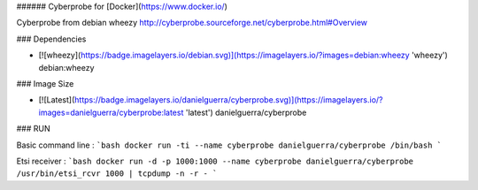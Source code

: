 ###### Cyberprobe for [Docker](https://www.docker.io/)

Cyberprobe from debian wheezy
http://cyberprobe.sourceforge.net/cyberprobe.html#Overview

### Dependencies

* [![wheezy](https://badge.imagelayers.io/debian.svg)](https://imagelayers.io/?images=debian:wheezy 'wheezy') debian:wheezy

### Image Size

* [![Latest](https://badge.imagelayers.io/danielguerra/cyberprobe.svg)](https://imagelayers.io/?images=danielguerra/cyberprobe:latest 'latest') danielguerra/cyberprobe

### RUN

Basic command line :
```bash
docker run -ti --name cyberprobe danielguerra/cyberprobe /bin/bash
```

Etsi receiver :
```bash
docker run -d -p 1000:1000 --name cyberprobe danielguerra/cyberprobe /usr/bin/etsi_rcvr 1000 | tcpdump -n -r -
```
